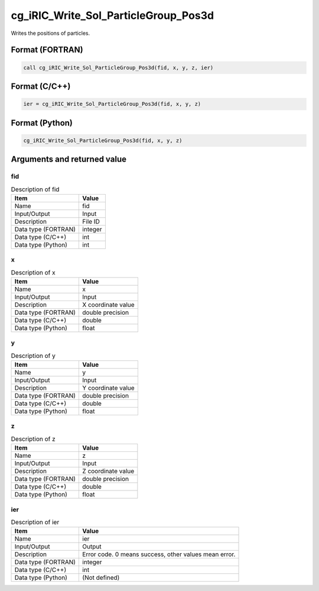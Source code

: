 .. _sec_ref_cg_iRIC_Write_Sol_ParticleGroup_Pos3d:

cg_iRIC_Write_Sol_ParticleGroup_Pos3d
=====================================

Writes the positions of particles.

Format (FORTRAN)
-----------------

.. code-block:: fortran

   call cg_iRIC_Write_Sol_ParticleGroup_Pos3d(fid, x, y, z, ier)

Format (C/C++)
-----------------

.. code-block:: c

   ier = cg_iRIC_Write_Sol_ParticleGroup_Pos3d(fid, x, y, z)

Format (Python)
-----------------

.. code-block:: python

   cg_iRIC_Write_Sol_ParticleGroup_Pos3d(fid, x, y, z)

Arguments and returned value
-------------------------------

fid
~~~

.. list-table:: Description of fid
   :header-rows: 1

   * - Item
     - Value
   * - Name
     - fid
   * - Input/Output
     - Input

   * - Description
     - File ID
   * - Data type (FORTRAN)
     - integer
   * - Data type (C/C++)
     - int
   * - Data type (Python)
     - int

x
~

.. list-table:: Description of x
   :header-rows: 1

   * - Item
     - Value
   * - Name
     - x
   * - Input/Output
     - Input

   * - Description
     - X coordinate value
   * - Data type (FORTRAN)
     - double precision
   * - Data type (C/C++)
     - double
   * - Data type (Python)
     - float

y
~

.. list-table:: Description of y
   :header-rows: 1

   * - Item
     - Value
   * - Name
     - y
   * - Input/Output
     - Input

   * - Description
     - Y coordinate value
   * - Data type (FORTRAN)
     - double precision
   * - Data type (C/C++)
     - double
   * - Data type (Python)
     - float

z
~

.. list-table:: Description of z
   :header-rows: 1

   * - Item
     - Value
   * - Name
     - z
   * - Input/Output
     - Input

   * - Description
     - Z coordinate value
   * - Data type (FORTRAN)
     - double precision
   * - Data type (C/C++)
     - double
   * - Data type (Python)
     - float

ier
~~~

.. list-table:: Description of ier
   :header-rows: 1

   * - Item
     - Value
   * - Name
     - ier
   * - Input/Output
     - Output

   * - Description
     - Error code. 0 means success, other values mean error.
   * - Data type (FORTRAN)
     - integer
   * - Data type (C/C++)
     - int
   * - Data type (Python)
     - (Not defined)

